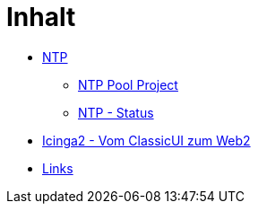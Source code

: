 = Inhalt
:published_at: 2017-01-01
:hp-tags:
:linkattrs:
:toc: macro
:toc-title: Inhalt

* https://wols.github.io/time/2016/03/30/N-T-P.html[NTP]
** https://wols.github.io/time/2016/03/30/N-T-P-Pool-Project.html[NTP Pool Project]
** https://wols.github.io/time/2016/03/30/N-T-P-Status.html[NTP - Status]
* https://wols.github.io/time/2016/05/13/Icinga2-Vom-Classic-U-I-zum-Web2.html[Icinga2 - Vom ClassicUI zum Web2]
* https://wols.github.io/time/2016/04/01/Links.html[Links]
